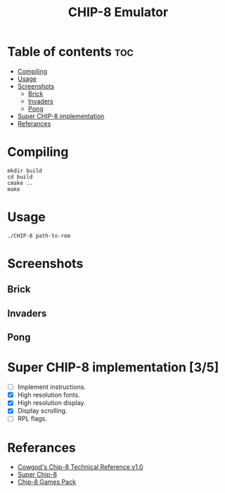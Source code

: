 #+TITLE: CHIP-8 Emulator

* Table of contents :toc:
- [[#compiling][Compiling]]
- [[#usage][Usage]]
- [[#screenshots][Screenshots]]
  - [[#brick][Brick]]
  - [[#invaders][Invaders]]
  - [[#pong][Pong]]
- [[#super-chip-8-implementation-35][Super CHIP-8 implementation]]
- [[#referances][Referances]]

* Compiling
#+BEGIN_SRC shell
mkdir build
cd build
cmake ..
make
#+END_SRC

* Usage
#+BEGIN_SRC shell
./CHIP-8 path-to-rom
#+END_SRC

* Screenshots
** Brick
  [[https://raw.githubusercontent.com/OnkarKunjir/CHIP-8/main/screenshots/brick.png]]
** Invaders
  [[https://raw.githubusercontent.com/OnkarKunjir/CHIP-8/main/screenshots/invaders.png]]
** Pong
  [[https://raw.githubusercontent.com/OnkarKunjir/CHIP-8/main/screenshots/pong.png]]

* Super CHIP-8 implementation [3/5]
- [-] Implement instructions.
- [X] High resolution fonts.
- [X] High resolution display.
- [X] Display scrolling.
- [ ] RPL flags.

* Referances
- [[http://devernay.free.fr/hacks/chip8/C8TECH10.HTM][Cowgod's Chip-8 Technical Reference v1.0]]
- [[https://courses.ece.cornell.edu/ece5990/ECE5725_Fall2016_Projects/Lab_group_bcp39_rk534/cpu.html][Super Chip-8]]
- [[https://www.zophar.net/pdroms/chip8/chip-8-games-pack.html][Chip-8 Games Pack]]

